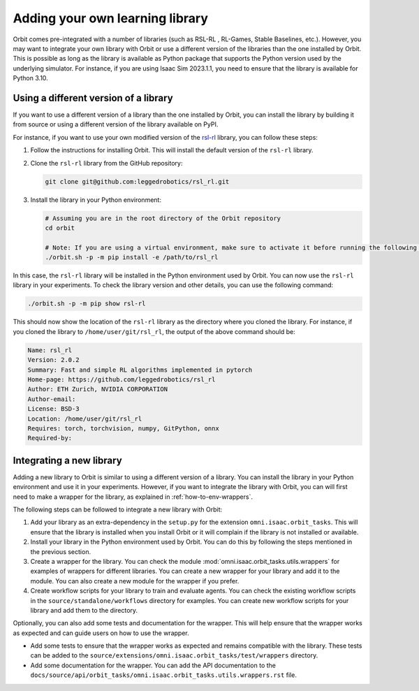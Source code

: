 Adding your own learning library
================================

Orbit comes pre-integrated with a number of libraries (such as RSL-RL , RL-Games, Stable Baselines, etc.).
However, you may want to integrate your own library with Orbit or use a different version of the libraries than
the one installed by Orbit. This is possible as long as the library is available as Python package that supports
the Python version used by the underlying simulator. For instance, if you are using Isaac Sim 2023.1.1, you need
to ensure that the library is available for Python 3.10.

Using a different version of a library
--------------------------------------

If you want to use a different version of a library than the one installed by Orbit, you can install the library
by building it from source or using a different version of the library available on PyPI.

For instance, if you want to use your own modified version of the `rsl-rl`_ library, you can follow these steps:

1. Follow the instructions for installing Orbit. This will install the default version of the ``rsl-rl`` library.
2. Clone the ``rsl-rl`` library from the GitHub repository:

   .. code-block:: bash

     git clone git@github.com:leggedrobotics/rsl_rl.git


3. Install the library in your Python environment:

   .. code-block:: bash

     # Assuming you are in the root directory of the Orbit repository
     cd orbit

     # Note: If you are using a virtual environment, make sure to activate it before running the following command
     ./orbit.sh -p -m pip install -e /path/to/rsl_rl

In this case, the ``rsl-rl`` library will be installed in the Python environment used by Orbit. You can now use the
``rsl-rl`` library in your experiments. To check the library version and other details, you can use the following
command:

.. code-block:: bash

  ./orbit.sh -p -m pip show rsl-rl

This should now show the location of the ``rsl-rl`` library as the directory where you cloned the library.
For instance, if you cloned the library to ``/home/user/git/rsl_rl``, the output of the above command should be:

.. code-block:: bash

  Name: rsl_rl
  Version: 2.0.2
  Summary: Fast and simple RL algorithms implemented in pytorch
  Home-page: https://github.com/leggedrobotics/rsl_rl
  Author: ETH Zurich, NVIDIA CORPORATION
  Author-email:
  License: BSD-3
  Location: /home/user/git/rsl_rl
  Requires: torch, torchvision, numpy, GitPython, onnx
  Required-by:


Integrating a new library
-------------------------

Adding a new library to Orbit is similar to using a different version of a library. You can install the library
in your Python environment and use it in your experiments. However, if you want to integrate the library with
Orbit, you can will first need to make a wrapper for the library, as explained in
:ref:`how-to-env-wrappers`.

The following steps can be followed to integrate a new library with Orbit:

1. Add your library as an extra-dependency in the ``setup.py`` for the extension ``omni.isaac.orbit_tasks``.
   This will ensure that the library is installed when you install Orbit or it will complain if the library is not
   installed or available.
2. Install your library in the Python environment used by Orbit. You can do this by following the steps mentioned
   in the previous section.
3. Create a wrapper for the library. You can check the module :mod:`omni.isaac.orbit_tasks.utils.wrappers`
   for examples of wrappers for different libraries. You can create a new wrapper for your library and add it to the
   module. You can also create a new module for the wrapper if you prefer.
4. Create workflow scripts for your library to train and evaluate agents. You can check the existing workflow scripts
   in the ``source/standalone/workflows`` directory for examples. You can create new workflow
   scripts for your library and add them to the directory.

Optionally, you can also add some tests and documentation for the wrapper. This will help ensure that the wrapper
works as expected and can guide users on how to use the wrapper.

* Add some tests to ensure that the wrapper works as expected and remains compatible with the library.
  These tests can be added to the ``source/extensions/omni.isaac.orbit_tasks/test/wrappers`` directory.
* Add some documentation for the wrapper. You can add the API documentation to the
  ``docs/source/api/orbit_tasks/omni.isaac.orbit_tasks.utils.wrappers.rst`` file.

.. _rsl-rl: https://github.com/leggedrobotics/rsl_rl
